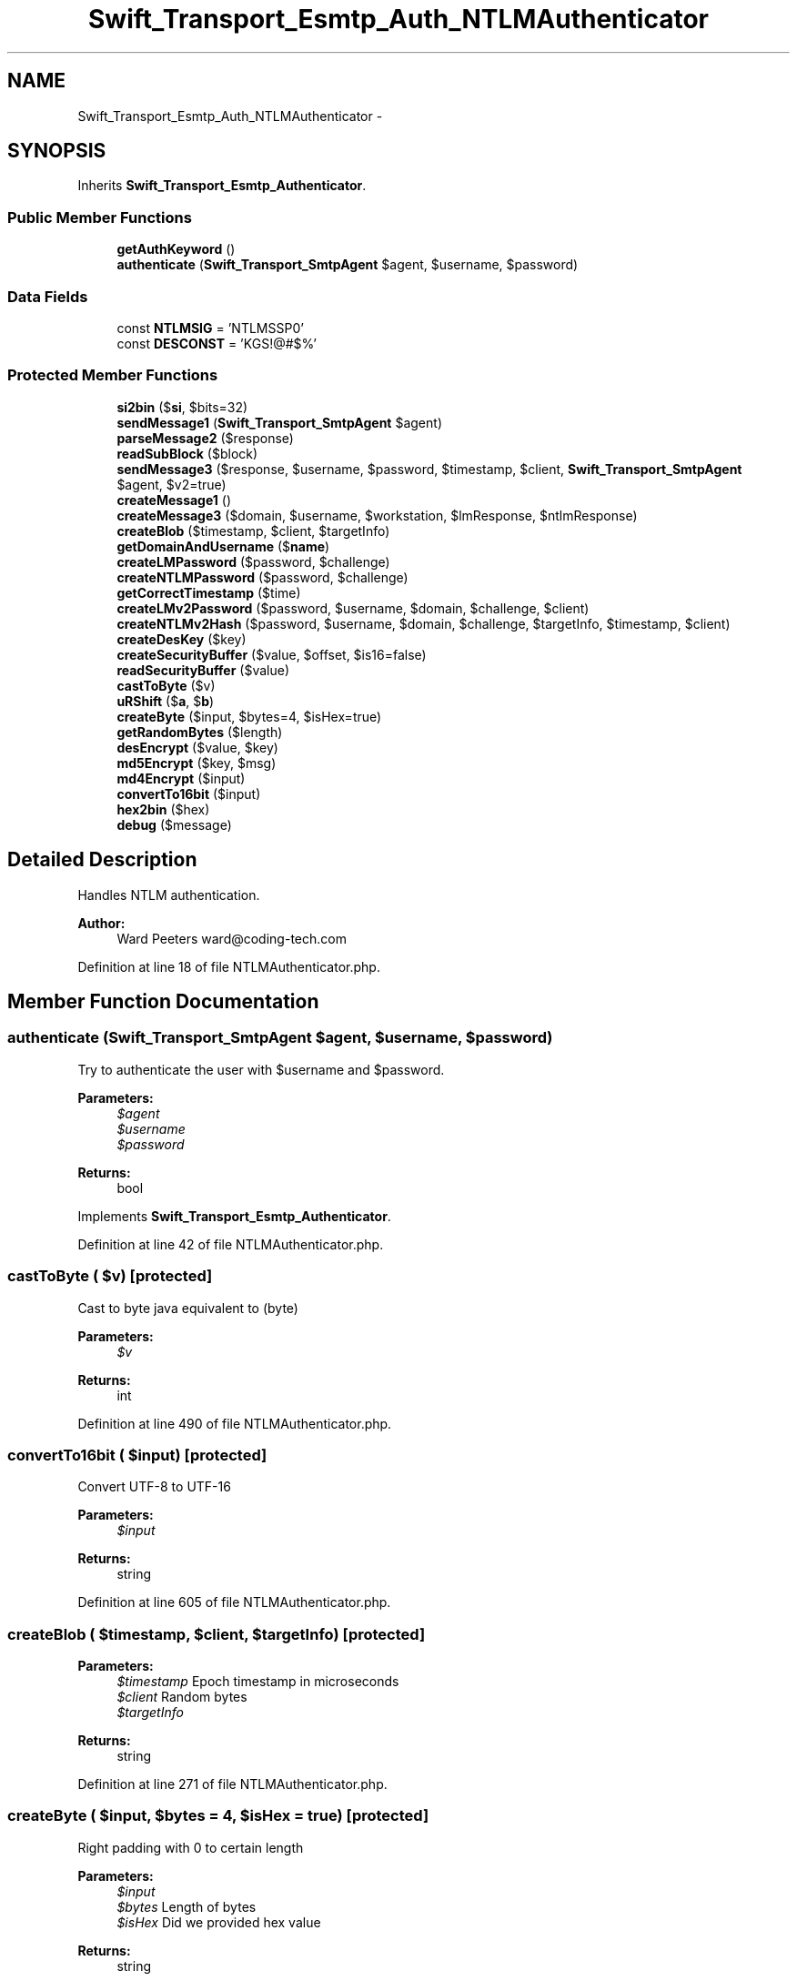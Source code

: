 .TH "Swift_Transport_Esmtp_Auth_NTLMAuthenticator" 3 "Tue Apr 14 2015" "Version 1.0" "VirtualSCADA" \" -*- nroff -*-
.ad l
.nh
.SH NAME
Swift_Transport_Esmtp_Auth_NTLMAuthenticator \- 
.SH SYNOPSIS
.br
.PP
.PP
Inherits \fBSwift_Transport_Esmtp_Authenticator\fP\&.
.SS "Public Member Functions"

.in +1c
.ti -1c
.RI "\fBgetAuthKeyword\fP ()"
.br
.ti -1c
.RI "\fBauthenticate\fP (\fBSwift_Transport_SmtpAgent\fP $agent, $username, $password)"
.br
.in -1c
.SS "Data Fields"

.in +1c
.ti -1c
.RI "const \fBNTLMSIG\fP = 'NTLMSSP\\x00'"
.br
.ti -1c
.RI "const \fBDESCONST\fP = 'KGS!@#$%'"
.br
.in -1c
.SS "Protected Member Functions"

.in +1c
.ti -1c
.RI "\fBsi2bin\fP ($\fBsi\fP, $bits=32)"
.br
.ti -1c
.RI "\fBsendMessage1\fP (\fBSwift_Transport_SmtpAgent\fP $agent)"
.br
.ti -1c
.RI "\fBparseMessage2\fP ($response)"
.br
.ti -1c
.RI "\fBreadSubBlock\fP ($block)"
.br
.ti -1c
.RI "\fBsendMessage3\fP ($response, $username, $password, $timestamp, $client, \fBSwift_Transport_SmtpAgent\fP $agent, $v2=true)"
.br
.ti -1c
.RI "\fBcreateMessage1\fP ()"
.br
.ti -1c
.RI "\fBcreateMessage3\fP ($domain, $username, $workstation, $lmResponse, $ntlmResponse)"
.br
.ti -1c
.RI "\fBcreateBlob\fP ($timestamp, $client, $targetInfo)"
.br
.ti -1c
.RI "\fBgetDomainAndUsername\fP ($\fBname\fP)"
.br
.ti -1c
.RI "\fBcreateLMPassword\fP ($password, $challenge)"
.br
.ti -1c
.RI "\fBcreateNTLMPassword\fP ($password, $challenge)"
.br
.ti -1c
.RI "\fBgetCorrectTimestamp\fP ($time)"
.br
.ti -1c
.RI "\fBcreateLMv2Password\fP ($password, $username, $domain, $challenge, $client)"
.br
.ti -1c
.RI "\fBcreateNTLMv2Hash\fP ($password, $username, $domain, $challenge, $targetInfo, $timestamp, $client)"
.br
.ti -1c
.RI "\fBcreateDesKey\fP ($key)"
.br
.ti -1c
.RI "\fBcreateSecurityBuffer\fP ($value, $offset, $is16=false)"
.br
.ti -1c
.RI "\fBreadSecurityBuffer\fP ($value)"
.br
.ti -1c
.RI "\fBcastToByte\fP ($v)"
.br
.ti -1c
.RI "\fBuRShift\fP ($\fBa\fP, $\fBb\fP)"
.br
.ti -1c
.RI "\fBcreateByte\fP ($input, $bytes=4, $isHex=true)"
.br
.ti -1c
.RI "\fBgetRandomBytes\fP ($length)"
.br
.ti -1c
.RI "\fBdesEncrypt\fP ($value, $key)"
.br
.ti -1c
.RI "\fBmd5Encrypt\fP ($key, $msg)"
.br
.ti -1c
.RI "\fBmd4Encrypt\fP ($input)"
.br
.ti -1c
.RI "\fBconvertTo16bit\fP ($input)"
.br
.ti -1c
.RI "\fBhex2bin\fP ($hex)"
.br
.ti -1c
.RI "\fBdebug\fP ($message)"
.br
.in -1c
.SH "Detailed Description"
.PP 
Handles NTLM authentication\&.
.PP
\fBAuthor:\fP
.RS 4
Ward Peeters ward@coding-tech.com 
.RE
.PP

.PP
Definition at line 18 of file NTLMAuthenticator\&.php\&.
.SH "Member Function Documentation"
.PP 
.SS "authenticate (\fBSwift_Transport_SmtpAgent\fP $agent,  $username,  $password)"
Try to authenticate the user with $username and $password\&.
.PP
\fBParameters:\fP
.RS 4
\fI$agent\fP 
.br
\fI$username\fP 
.br
\fI$password\fP 
.RE
.PP
\fBReturns:\fP
.RS 4
bool 
.RE
.PP

.PP
Implements \fBSwift_Transport_Esmtp_Authenticator\fP\&.
.PP
Definition at line 42 of file NTLMAuthenticator\&.php\&.
.SS "castToByte ( $v)\fC [protected]\fP"
Cast to byte java equivalent to (byte)
.PP
\fBParameters:\fP
.RS 4
\fI$v\fP 
.RE
.PP
\fBReturns:\fP
.RS 4
int 
.RE
.PP

.PP
Definition at line 490 of file NTLMAuthenticator\&.php\&.
.SS "convertTo16bit ( $input)\fC [protected]\fP"
Convert UTF-8 to UTF-16
.PP
\fBParameters:\fP
.RS 4
\fI$input\fP 
.RE
.PP
\fBReturns:\fP
.RS 4
string 
.RE
.PP

.PP
Definition at line 605 of file NTLMAuthenticator\&.php\&.
.SS "createBlob ( $timestamp,  $client,  $targetInfo)\fC [protected]\fP"

.PP
\fBParameters:\fP
.RS 4
\fI$timestamp\fP Epoch timestamp in microseconds 
.br
\fI$client\fP Random bytes 
.br
\fI$targetInfo\fP 
.RE
.PP
\fBReturns:\fP
.RS 4
string 
.RE
.PP

.PP
Definition at line 271 of file NTLMAuthenticator\&.php\&.
.SS "createByte ( $input,  $bytes = \fC4\fP,  $isHex = \fCtrue\fP)\fC [protected]\fP"
Right padding with 0 to certain length
.PP
\fBParameters:\fP
.RS 4
\fI$input\fP 
.br
\fI$bytes\fP Length of bytes 
.br
\fI$isHex\fP Did we provided hex value 
.RE
.PP
\fBReturns:\fP
.RS 4
string 
.RE
.PP

.PP
Definition at line 520 of file NTLMAuthenticator\&.php\&.
.SS "createDesKey ( $key)\fC [protected]\fP"

.PP
Definition at line 423 of file NTLMAuthenticator\&.php\&.
.SS "createLMPassword ( $password,  $challenge)\fC [protected]\fP"
Create LMv1 response
.PP
\fBParameters:\fP
.RS 4
\fI$password\fP 
.br
\fI$challenge\fP 
.RE
.PP
\fBReturns:\fP
.RS 4
string 
.RE
.PP

.PP
Definition at line 308 of file NTLMAuthenticator\&.php\&.
.SS "createLMv2Password ( $password,  $username,  $domain,  $challenge,  $client)\fC [protected]\fP"
Create LMv2 response
.PP
\fBParameters:\fP
.RS 4
\fI$password\fP 
.br
\fI$username\fP 
.br
\fI$domain\fP 
.br
\fI$challenge\fP NTLM Challenge 
.br
\fI$client\fP Random string 
.RE
.PP
\fBReturns:\fP
.RS 4
string 
.RE
.PP

.PP
Definition at line 383 of file NTLMAuthenticator\&.php\&.
.SS "createMessage1 ()\fC [protected]\fP"
Create our message 1
.PP
\fBReturns:\fP
.RS 4
string 
.RE
.PP

.PP
Definition at line 219 of file NTLMAuthenticator\&.php\&.
.SS "createMessage3 ( $domain,  $username,  $workstation,  $lmResponse,  $ntlmResponse)\fC [protected]\fP"
Create our message 3
.PP
\fBParameters:\fP
.RS 4
\fI$domain\fP 
.br
\fI$username\fP 
.br
\fI$workstation\fP 
.br
\fI$lmResponse\fP 
.br
\fI$ntlmResponse\fP 
.RE
.PP
\fBReturns:\fP
.RS 4
string 
.RE
.PP

.PP
Definition at line 236 of file NTLMAuthenticator\&.php\&.
.SS "createNTLMPassword ( $password,  $challenge)\fC [protected]\fP"
Create NTLMv1 response
.PP
\fBParameters:\fP
.RS 4
\fI$password\fP 
.br
\fI$challenge\fP 
.RE
.PP
\fBReturns:\fP
.RS 4
string 
.RE
.PP

.PP
Definition at line 336 of file NTLMAuthenticator\&.php\&.
.SS "createNTLMv2Hash ( $password,  $username,  $domain,  $challenge,  $targetInfo,  $timestamp,  $client)\fC [protected]\fP"
Create NTLMv2 response
.PP
\fBParameters:\fP
.RS 4
\fI$password\fP 
.br
\fI$username\fP 
.br
\fI$domain\fP 
.br
\fI$challenge\fP Hex values 
.br
\fI$targetInfo\fP Hex values 
.br
\fI$timestamp\fP 
.br
\fI$client\fP Random bytes 
.RE
.PP
\fBReturns:\fP
.RS 4
string 
.RE
.PP
\fBSee also:\fP
.RS 4
http://davenport.sourceforge.net/ntlm.html#theNtlmResponse 
.RE
.PP

.PP
Definition at line 410 of file NTLMAuthenticator\&.php\&.
.SS "createSecurityBuffer ( $value,  $offset,  $is16 = \fCfalse\fP)\fC [protected]\fP"
HELPER FUNCTIONS Create our security buffer depending on length and offset
.PP
\fBParameters:\fP
.RS 4
\fI$value\fP Value we want to put in 
.br
\fI$offset\fP start of value 
.br
\fI$is16\fP Do we 16bit string or not? 
.RE
.PP
\fBReturns:\fP
.RS 4
string 
.RE
.PP

.PP
Definition at line 461 of file NTLMAuthenticator\&.php\&.
.SS "debug ( $message)\fC [protected]\fP"

.PP
\fBParameters:\fP
.RS 4
\fI$message\fP 
.RE
.PP

.PP
Definition at line 627 of file NTLMAuthenticator\&.php\&.
.SS "desEncrypt ( $value,  $key)\fC [protected]\fP"
ENCRYPTION ALGORITHMS DES Encryption
.PP
\fBParameters:\fP
.RS 4
\fI$value\fP 
.br
\fI$key\fP 
.RE
.PP
\fBReturns:\fP
.RS 4
string 
.RE
.PP

.PP
Definition at line 556 of file NTLMAuthenticator\&.php\&.
.SS "getAuthKeyword ()"
Get the name of the AUTH mechanism this Authenticator handles\&.
.PP
\fBReturns:\fP
.RS 4
string 
.RE
.PP

.PP
Implements \fBSwift_Transport_Esmtp_Authenticator\fP\&.
.PP
Definition at line 28 of file NTLMAuthenticator\&.php\&.
.SS "getCorrectTimestamp ( $time)\fC [protected]\fP"
Convert a normal timestamp to a tenth of a microtime epoch time
.PP
\fBParameters:\fP
.RS 4
\fI$time\fP 
.RE
.PP
\fBReturns:\fP
.RS 4
string 
.RE
.PP

.PP
Definition at line 355 of file NTLMAuthenticator\&.php\&.
.SS "getDomainAndUsername ( $name)\fC [protected]\fP"

.PP
Definition at line 290 of file NTLMAuthenticator\&.php\&.
.SS "getRandomBytes ( $length)\fC [protected]\fP"
Create random bytes
.PP
\fBParameters:\fP
.RS 4
\fI$length\fP 
.RE
.PP
\fBReturns:\fP
.RS 4
string 
.RE
.PP

.PP
Definition at line 537 of file NTLMAuthenticator\&.php\&.
.SS "hex2bin ( $hex)\fC [protected]\fP"
Hex2bin replacement for < \fBPHP\fP 5\&.4 
.PP
\fBParameters:\fP
.RS 4
\fI$hex\fP 
.RE
.PP
\fBReturns:\fP
.RS 4
string Binary 
.RE
.PP

.PP
Definition at line 615 of file NTLMAuthenticator\&.php\&.
.SS "md4Encrypt ( $input)\fC [protected]\fP"
MD4 Encryption
.PP
\fBParameters:\fP
.RS 4
\fI$input\fP 
.RE
.PP
\fBReturns:\fP
.RS 4
string 
.RE
.PP
\fBSee also:\fP
.RS 4
http://php.net/manual/en/ref.hash.php 
.RE
.PP

.PP
Definition at line 592 of file NTLMAuthenticator\&.php\&.
.SS "md5Encrypt ( $key,  $msg)\fC [protected]\fP"
MD5 Encryption
.PP
\fBParameters:\fP
.RS 4
\fI$key\fP Encryption key 
.br
\fI$msg\fP Message to encrypt 
.RE
.PP
\fBReturns:\fP
.RS 4
string 
.RE
.PP

.PP
Definition at line 571 of file NTLMAuthenticator\&.php\&.
.SS "parseMessage2 ( $response)\fC [protected]\fP"
Fetch all details of our response (message 2)
.PP
\fBParameters:\fP
.RS 4
\fI$response\fP 
.RE
.PP
\fBReturns:\fP
.RS 4
array our response parsed 
.RE
.PP

.PP
Definition at line 121 of file NTLMAuthenticator\&.php\&.
.SS "readSecurityBuffer ( $value)\fC [protected]\fP"
Read our security buffer to fetch length and offset of our value
.PP
\fBParameters:\fP
.RS 4
\fI$value\fP Securitybuffer in hex 
.RE
.PP
\fBReturns:\fP
.RS 4
array array with length and offset 
.RE
.PP

.PP
Definition at line 476 of file NTLMAuthenticator\&.php\&.
.SS "readSubBlock ( $block)\fC [protected]\fP"
Read the blob information in from message2
.PP
\fBParameters:\fP
.RS 4
\fI$block\fP 
.RE
.PP
\fBReturns:\fP
.RS 4
array 
.RE
.PP

.PP
Definition at line 154 of file NTLMAuthenticator\&.php\&.
.SS "sendMessage1 (\fBSwift_Transport_SmtpAgent\fP $agent)\fC [protected]\fP"
Send our auth message and returns the response
.PP
\fBParameters:\fP
.RS 4
\fI$agent\fP 
.RE
.PP
\fBReturns:\fP
.RS 4
string SMTP \fBResponse\fP 
.RE
.PP

.PP
Definition at line 108 of file NTLMAuthenticator\&.php\&.
.SS "sendMessage3 ( $response,  $username,  $password,  $timestamp,  $client, \fBSwift_Transport_SmtpAgent\fP $agent,  $v2 = \fCtrue\fP)\fC [protected]\fP"
Send our final message with all our data
.PP
\fBParameters:\fP
.RS 4
\fI$response\fP Message 1 response (message 2) 
.br
\fI$username\fP 
.br
\fI$password\fP 
.br
\fI$timestamp\fP 
.br
\fI$client\fP 
.br
\fI$agent\fP 
.br
\fI$v2\fP Use version2 of the protocol 
.RE
.PP
\fBReturns:\fP
.RS 4
string 
.RE
.PP

.PP
Definition at line 191 of file NTLMAuthenticator\&.php\&.
.SS "si2bin ( $si,  $bits = \fC32\fP)\fC [protected]\fP"

.PP
Definition at line 76 of file NTLMAuthenticator\&.php\&.
.SS "uRShift ( $a,  $b)\fC [protected]\fP"
Java unsigned right bitwise $a >>> $b
.PP
\fBParameters:\fP
.RS 4
\fI$a\fP 
.br
\fI$b\fP 
.RE
.PP
\fBReturns:\fP
.RS 4
int 
.RE
.PP

.PP
Definition at line 503 of file NTLMAuthenticator\&.php\&.
.SH "Field Documentation"
.PP 
.SS "const DESCONST = 'KGS!@#$%'"

.PP
Definition at line 21 of file NTLMAuthenticator\&.php\&.
.SS "const NTLMSIG = 'NTLMSSP\\x00'"

.PP
Definition at line 20 of file NTLMAuthenticator\&.php\&.

.SH "Author"
.PP 
Generated automatically by Doxygen for VirtualSCADA from the source code\&.
